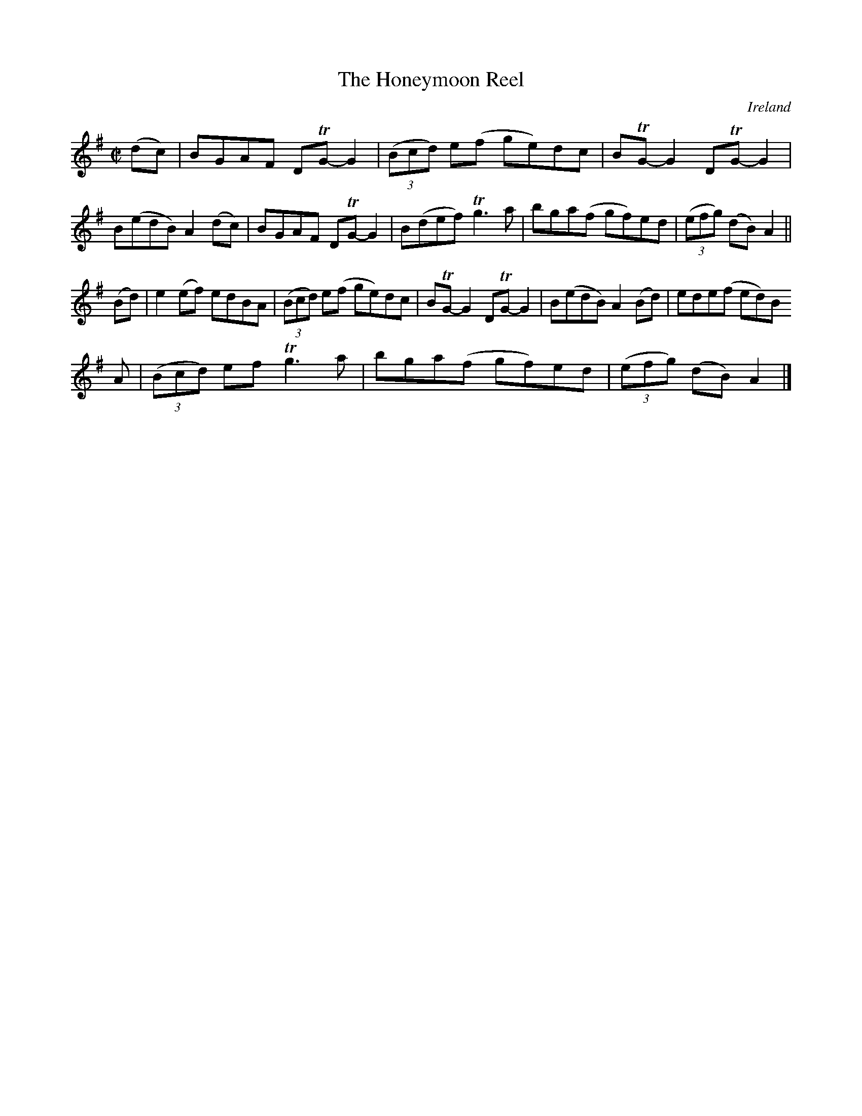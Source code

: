 X:790
T:The Honeymoon Reel
N:anon.
O:Ireland
B:Francis O'Neill: "The Dance Music of Ireland" (1907) no. 791
R:Reel
Z:Transcribed by Frank Nordberg - http://www.musicaviva.com
N:Music Aviva - The Internet center for free sheet music downloads
M:C|
L:1/8
K:G
(dc)|BGAF DTG-G2|(3(Bcd) e(f ge)dc|BTG-G2 DTG-G2|B(edB) A2(dc)|BGAF DTG-G2|B(def) Tg3a|bga(f gf)ed|(3(efg) (dB) A2||
(Bd)|e2(ef) edBA|(3(Bcd) e(f ge)dc|BTG-G2 DTG-G2|B(edB) A2(Bd)|ede(f ed)B
A|(3(Bcd) ef Tg3a|bga(f gf)ed|(3(efg) (dB) A2|]
